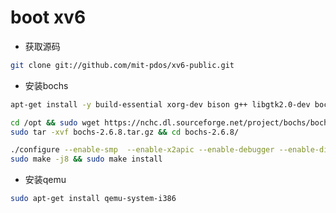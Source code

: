 * boot xv6
- 获取源码
#+BEGIN_SRC bash
git clone git://github.com/mit-pdos/xv6-public.git
#+END_SRC

- 安装bochs
#+BEGIN_SRC bash
apt-get install -y build-essential xorg-dev bison g++ libgtk2.0-dev bochs bochs-x bochs-sdl nasm wget

cd /opt && sudo wget https://nchc.dl.sourceforge.net/project/bochs/bochs/2.6.8/bochs-2.6.8.tar.gz
sudo tar -xvf bochs-2.6.8.tar.gz && cd bochs-2.6.8/ 

./configure --enable-smp  --enable-x2apic --enable-debugger --enable-disasm --enable-vmx=2 --enable-configurable-msrs --enable-x86-64 --enable-a20-pin --enable-acpi --enable-pci
sudo make -j8 && sudo make install
#+END_SRC

- 安装qemu
#+BEGIN_SRC bash
sudo apt-get install qemu-system-i386
#+END_SRC
